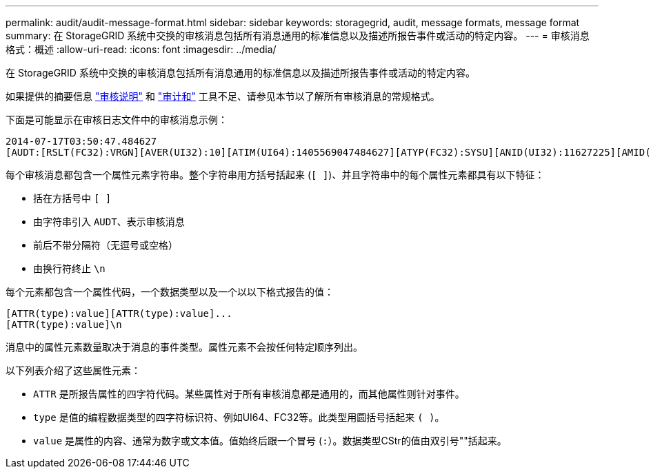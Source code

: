 ---
permalink: audit/audit-message-format.html 
sidebar: sidebar 
keywords: storagegrid, audit, message formats, message format 
summary: 在 StorageGRID 系统中交换的审核消息包括所有消息通用的标准信息以及描述所报告事件或活动的特定内容。 
---
= 审核消息格式：概述
:allow-uri-read: 
:icons: font
:imagesdir: ../media/


[role="lead"]
在 StorageGRID 系统中交换的审核消息包括所有消息通用的标准信息以及描述所报告事件或活动的特定内容。

如果提供的摘要信息 link:using-audit-explain-tool.html["审核说明"] 和 link:using-audit-sum-tool.html["审计和"] 工具不足、请参见本节以了解所有审核消息的常规格式。

下面是可能显示在审核日志文件中的审核消息示例：

[listing]
----
2014-07-17T03:50:47.484627
[AUDT:[RSLT(FC32):VRGN][AVER(UI32):10][ATIM(UI64):1405569047484627][ATYP(FC32):SYSU][ANID(UI32):11627225][AMID(FC32):ARNI][ATID(UI64):9445736326500603516]]
----
每个审核消息都包含一个属性元素字符串。整个字符串用方括号括起来 (`[ ]`)、并且字符串中的每个属性元素都具有以下特征：

* 括在方括号中 `[ ]`
* 由字符串引入 `AUDT`、表示审核消息
* 前后不带分隔符（无逗号或空格）
* 由换行符终止 `\n`


每个元素都包含一个属性代码，一个数据类型以及一个以以下格式报告的值：

[listing]
----
[ATTR(type):value][ATTR(type):value]...
[ATTR(type):value]\n
----
消息中的属性元素数量取决于消息的事件类型。属性元素不会按任何特定顺序列出。

以下列表介绍了这些属性元素：

* `ATTR` 是所报告属性的四字符代码。某些属性对于所有审核消息都是通用的，而其他属性则针对事件。
* `type` 是值的编程数据类型的四字符标识符、例如UI64、FC32等。此类型用圆括号括起来 `( )`。
* `value` 是属性的内容、通常为数字或文本值。值始终后跟一个冒号 (`:`）。数据类型CStr的值由双引号""括起来。

